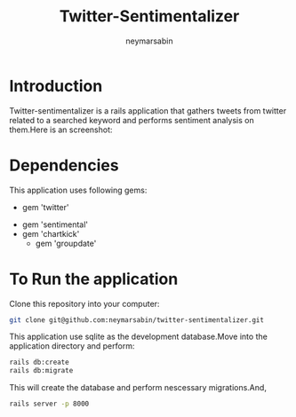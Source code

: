 #+TITLE: Twitter-Sentimentalizer
#+OPTIONS: H:1 num:nil toc:t html-postamble:nil timestamp:nil 
#+AUTHOR: neymarsabin
#+EMAIL: reddevil.sabin@gmail.com

* Introduction
	Twitter-sentimentalizer is a rails application that gathers tweets from twitter related to a searched keyword and performs sentiment analysis on them.Here is an screenshot: 
	#+ATTR_HTML: :width 800px :height 600px
	[[file:./vendor/assets/images/sentiment.png]]


* Dependencies 
	This application uses following gems: 
	- gem 'twitter'
  - gem 'sentimental'
  -	gem 'chartkick'
	- gem 'groupdate'


* To Run the application 
	Clone this repository into your computer: 
	#+BEGIN_SRC bash 
	git clone git@github.com:neymarsabin/twitter-sentimentalizer.git
	#+END_SRC
	This application use sqlite as the development database.Move into the application directory and perform: 
	#+BEGIN_SRC bash
	rails db:create
	rails db:migrate
	#+END_SRC
	This will create the database and perform nescessary migrations.And, 
	#+BEGIN_SRC bash 
	rails server -p 8000
	#+END_SRC

	
